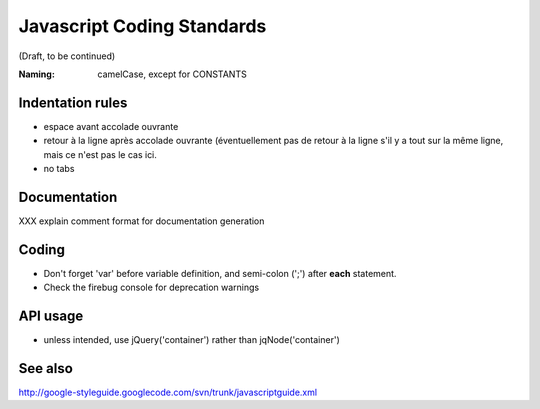 Javascript Coding Standards
---------------------------

(Draft, to be continued)

:Naming: camelCase, except for CONSTANTS

Indentation rules
~~~~~~~~~~~~~~~~~
- espace avant accolade ouvrante

- retour à la ligne après accolade ouvrante (éventuellement pas
  de retour à la ligne s'il y a tout sur la même ligne, mais ce n'est
  pas le cas ici.

- no tabs


Documentation
~~~~~~~~~~~~~
XXX explain comment format for documentation generation


Coding
~~~~~~
- Don't forget 'var' before variable definition, and semi-colon (';') after **each** statement.
- Check the firebug console for deprecation warnings


API usage
~~~~~~~~~
- unless intended, use jQuery('container') rather than jqNode('container')


See also
~~~~~~~~
http://google-styleguide.googlecode.com/svn/trunk/javascriptguide.xml